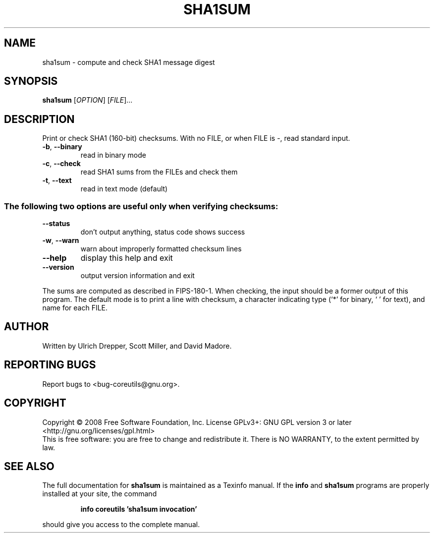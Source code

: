.\" DO NOT MODIFY THIS FILE!  It was generated by help2man 1.35.
.TH SHA1SUM "1" "May 2008" "GNU coreutils 6.12" "User Commands"
.SH NAME
sha1sum \- compute and check SHA1 message digest
.SH SYNOPSIS
.B sha1sum
[\fIOPTION\fR] [\fIFILE\fR]...
.SH DESCRIPTION
.\" Add any additional description here
.PP
Print or check SHA1 (160\-bit) checksums.
With no FILE, or when FILE is \-, read standard input.
.TP
\fB\-b\fR, \fB\-\-binary\fR
read in binary mode
.TP
\fB\-c\fR, \fB\-\-check\fR
read SHA1 sums from the FILEs and check them
.TP
\fB\-t\fR, \fB\-\-text\fR
read in text mode (default)
.SS "The following two options are useful only when verifying checksums:"
.TP
\fB\-\-status\fR
don't output anything, status code shows success
.TP
\fB\-w\fR, \fB\-\-warn\fR
warn about improperly formatted checksum lines
.TP
\fB\-\-help\fR
display this help and exit
.TP
\fB\-\-version\fR
output version information and exit
.PP
The sums are computed as described in FIPS\-180\-1.  When checking, the input
should be a former output of this program.  The default mode is to print
a line with checksum, a character indicating type (`*' for binary, ` ' for
text), and name for each FILE.
.SH AUTHOR
Written by Ulrich Drepper, Scott Miller, and David Madore.
.SH "REPORTING BUGS"
Report bugs to <bug\-coreutils@gnu.org>.
.SH COPYRIGHT
Copyright \(co 2008 Free Software Foundation, Inc.
License GPLv3+: GNU GPL version 3 or later <http://gnu.org/licenses/gpl.html>
.br
This is free software: you are free to change and redistribute it.
There is NO WARRANTY, to the extent permitted by law.
.SH "SEE ALSO"
The full documentation for
.B sha1sum
is maintained as a Texinfo manual.  If the
.B info
and
.B sha1sum
programs are properly installed at your site, the command
.IP
.B info coreutils 'sha1sum invocation'
.PP
should give you access to the complete manual.
